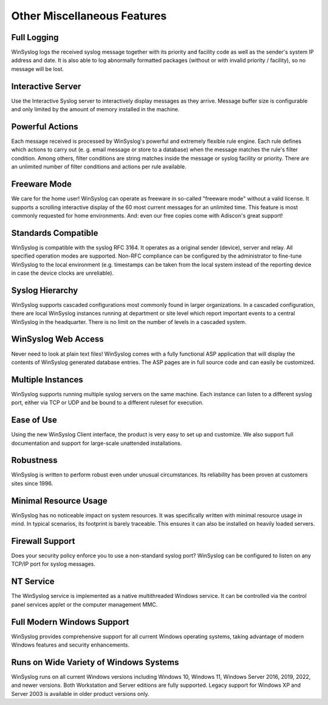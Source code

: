 Other Miscellaneous Features
============================

Full Logging
------------

WinSyslog logs the received syslog message together with its priority and
facility code as well as the sender's system IP address and date. It is also
able to log abnormally formatted packages (without or with invalid priority /
facility), so no message will be lost.

Interactive Server
------------------

Use the Interactive Syslog server to interactively display messages as they
arrive. Message buffer size is configurable and only limited by the amount of
memory installed in the machine.

Powerful Actions
----------------

Each message received is processed by WinSyslog's powerful and extremely
flexible rule engine. Each rule defines which actions to carry out (e. g. email
message or store to a database) when the message matches the rule's filter
condition. Among others, filter conditions are string matches inside the
message or syslog facility or priority. There are an unlimited number of filter
conditions and actions per rule available.

Freeware Mode
-------------

We care for the home user! WinSyslog can operate as freeware in so-called
"freeware mode" without a valid license. It supports a scrolling interactive
display of the 60 most current messages for an unlimited time. This feature is
most commonly requested for home environments. And: even our free copies come
with Adiscon's great support!

Standards Compatible
--------------------

WinSyslog is compatible with the syslog RFC 3164. It operates as a original
sender (device), server and relay. All specified operation modes are supported.
Non-RFC compliance can be configured by the administrator to fine-tune
WinSyslog to the local environment (e.g. timestamps can be taken from the local
system instead of the reporting device in case the device clocks are unreliable).

Syslog Hierarchy
----------------

WinSyslog supports cascaded configurations most commonly found in larger
organizations. In a cascaded configuration, there are local WinSyslog instances
running at department or site level which report important events to a central
WinSyslog in the headquarter. There is no limit on the number of levels in a
cascaded system.

WinSyslog Web Access
--------------------

Never need to look at plain text files! WinSyslog comes with a fully functional
ASP application that will display the contents of WinSyslog generated database
entries. The ASP pages are in full source code and can easily be customized.

Multiple Instances
------------------

WinSyslog supports running multiple syslog servers on the same machine. Each
instance can listen to a different syslog port, either via TCP or UDP and be
bound to a different ruleset for execution.

Ease of Use
-----------

Using the new WinSyslog Client interface, the product is very easy to set up and
customize. We also support full documentation and support for large-scale
unattended installations.

Robustness
----------

WinSyslog is written to perform robust even under unusual circumstances. Its
reliability has been proven at customers sites since 1996.

Minimal Resource Usage
----------------------

WinSyslog has no noticeable impact on system resources. It was specifically
written with minimal resource usage in mind. In typical scenarios, its
footprint is barely traceable. This ensures it can also be installed on heavily
loaded servers.

Firewall Support
----------------

Does your security policy enforce you to use a non-standard syslog port?
WinSyslog can be configured to listen on any TCP/IP port for syslog messages.

NT Service
----------

The WinSyslog service is implemented as a native multithreaded Windows
service. It can be controlled via the control panel services applet or the
computer management MMC.

Full Modern Windows Support
---------------------------

WinSyslog provides comprehensive support for all current Windows operating
systems, taking advantage of modern Windows features and security enhancements.

Runs on Wide Variety of Windows Systems
---------------------------------------

WinSyslog runs on all current Windows versions including Windows 10, Windows 11,
Windows Server 2016, 2019, 2022, and newer versions. Both Workstation and Server
editions are fully supported. Legacy support for Windows XP and Server 2003
is available in older product versions only.
